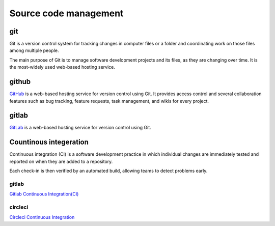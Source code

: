Source code management
+++++++++++++++++++++++++

git
------------
Git is a version control system for tracking changes in computer files or a folder and coordinating work on those files among multiple people.

The main purpose of Git is to manage software development projects and its files, as they are changing over time.
It is the most-widely used web-based hosting service.



github
---------
`GitHub <https://github.com/>`_ is a web-based hosting service for version control using Git. 
It provides access control and several collaboration features such as bug tracking, feature requests, task management, and wikis for every project.

gitlab
-------
`GitLab <https://about.gitlab.com/>`_ is a web-based hosting service for version control using Git. 

Countinous integeration
-------------------------
Continuous integration (CI) is a software development practice in which individual changes are immediately tested and reported on when they are added to a repository. 
 
Each check-in is then verified by an automated build, allowing teams to detect problems early.

.. Continuous Integration (CI) is a development practice that requires developers to integrate code into a shared repository.


gitlab
=======
`Gitlab Continuous Integration(CI) <https://about.gitlab.com/features/gitlab-ci-cd/>`_ 

circleci
===========
`Circleci Continuous Integration <https://circleci.com/>`_ 




